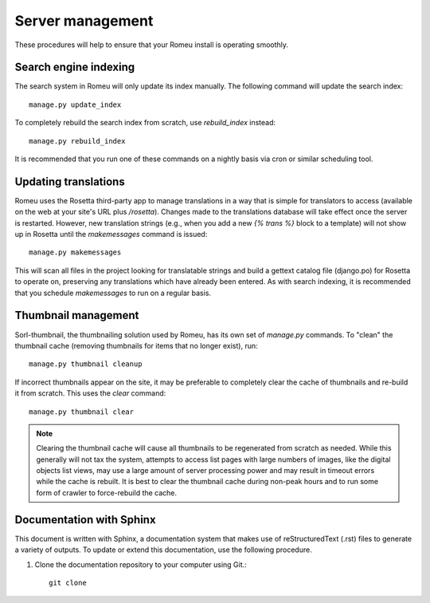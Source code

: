 #################
Server management
#################

These procedures will help to ensure that your Romeu install is operating smoothly.

**********************
Search engine indexing
**********************

The search system in Romeu will only update its index manually. The following command will update
the search index::

    manage.py update_index

To completely rebuild the search index from scratch, use `rebuild_index` instead::

    manage.py rebuild_index

It is recommended that you run one of these commands on a nightly basis via cron or similar
scheduling tool.

*********************
Updating translations
*********************

Romeu uses the Rosetta third-party app to manage translations in a way that is simple for
translators to access (available on the web at your site's URL plus `/rosetta`). Changes made to 
the translations database will take effect once the server is restarted. However, new translation
strings (e.g., when you add a new `{% trans %}` block to a template) will not show up in Rosetta
until the `makemessages` command is issued::

    manage.py makemessages

This will scan all files in the project looking for translatable strings and build a gettext catalog
file (django.po) for Rosetta to operate on, preserving any translations which have already been
entered. As with search indexing, it is recommended that you schedule `makemessages` to run on a 
regular basis.

********************
Thumbnail management
********************

Sorl-thumbnail, the thumbnailing solution used by Romeu, has its own set of `manage.py` commands. To
"clean" the thumbnail cache (removing thumbnails for items that no longer exist), run::

    manage.py thumbnail cleanup

If incorrect thumbnails appear on the site, it may be preferable to completely clear the cache of
thumbnails and re-build it from scratch. This uses the `clear` command::

    manage.py thumbnail clear

.. note::
   Clearing the thumbnail cache will cause all thumbnails to be regenerated from scratch as needed.
   While this generally will not tax the system, attempts to access list pages with large numbers of
   images, like the digital objects list views, may use a large amount of server processing power
   and may result in timeout errors while the cache is rebuilt. It is best to clear the thumbnail
   cache during non-peak hours and to run some form of crawler to force-rebuild the cache.

.. todo::
   Write a script that rebuilds the cache, either by crawling web pages or by using the thumbnail
   API in a Python shell.

*************************
Documentation with Sphinx
*************************

This document is written with Sphinx, a documentation system that makes use of reStructuredText
(.rst) files to generate a variety of outputs. To update or extend this documentation, use the
following procedure.

1. Clone the documentation repository to your computer using Git.::

    git clone 
